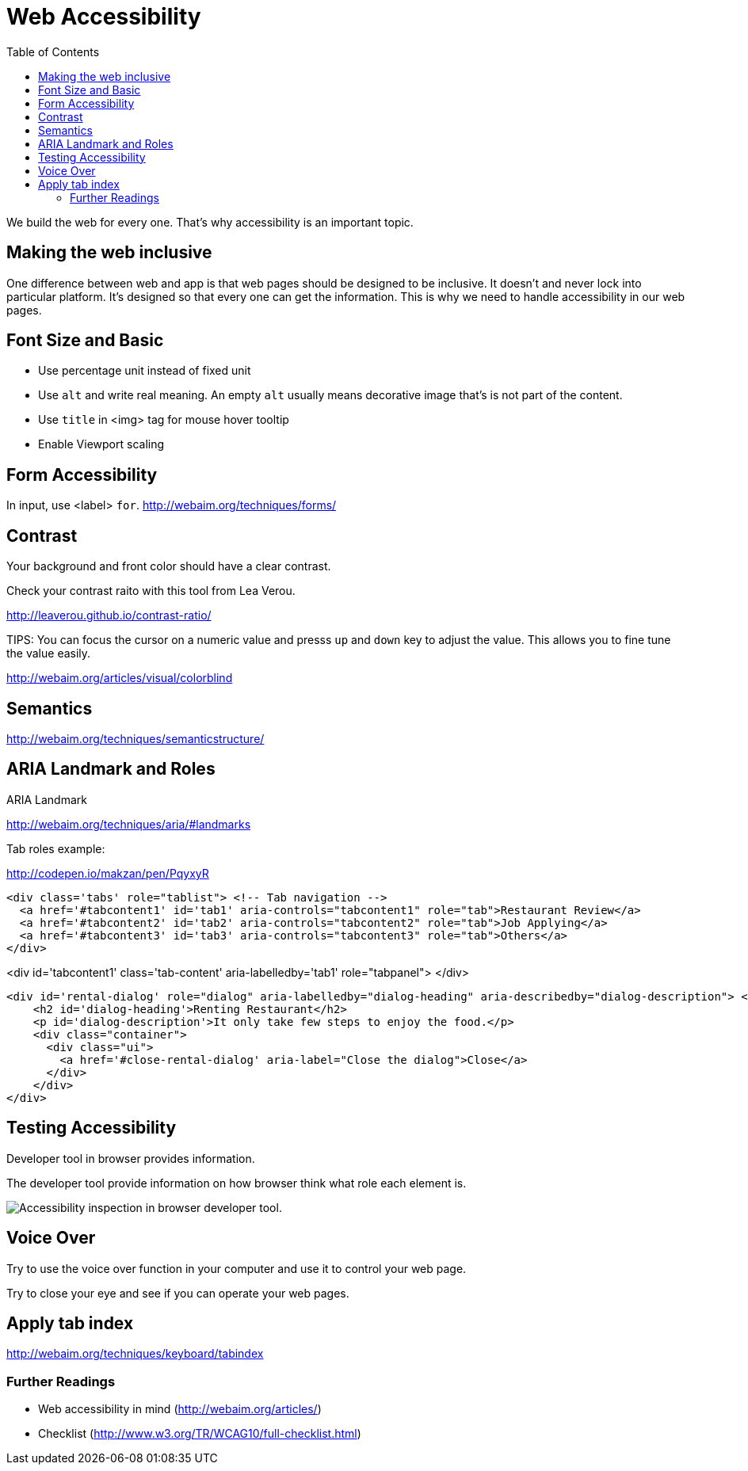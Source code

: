 = Web Accessibility
:toc: left
:linkcss:

We build the web for every one. That's why accessibility is an important topic.

== Making the web inclusive

One difference between web and app is that web pages should be designed to be inclusive. It doesn't and never lock into particular platform. It's designed so that every one can get the information. This is why we need to handle accessibility in our web pages.


== Font Size and Basic


- Use percentage unit instead of fixed unit
- Use `alt` and write real meaning. An empty `alt` usually means decorative image that's is not part of the content.
- Use `title` in <img> tag for mouse hover tooltip
- Enable Viewport scaling

== Form Accessibility

In input, use <label> `for`.
http://webaim.org/techniques/forms/

== Contrast

Your background and front color should have a clear contrast.

Check your contrast raito with this tool from Lea Verou.

http://leaverou.github.io/contrast-ratio/

TIPS: You can focus the cursor on a numeric value and presss `up` and `down` key to adjust the value. This allows you to fine tune the value easily.

http://webaim.org/articles/visual/colorblind

== Semantics

http://webaim.org/techniques/semanticstructure/

== ARIA Landmark and Roles

ARIA Landmark

http://webaim.org/techniques/aria/#landmarks

Tab roles example:

http://codepen.io/makzan/pen/PqyxyR

----
<div class='tabs' role="tablist"> <!-- Tab navigation -->
  <a href='#tabcontent1' id='tab1' aria-controls="tabcontent1" role="tab">Restaurant Review</a>
  <a href='#tabcontent2' id='tab2' aria-controls="tabcontent2" role="tab">Job Applying</a>
  <a href='#tabcontent3' id='tab3' aria-controls="tabcontent3" role="tab">Others</a>
</div>
----

<div id='tabcontent1' class='tab-content' aria-labelledby='tab1' role="tabpanel">
</div>

----
<div id='rental-dialog' role="dialog" aria-labelledby="dialog-heading" aria-describedby="dialog-description"> <!-- Rental dialog. -->
    <h2 id='dialog-heading'>Renting Restaurant</h2>
    <p id='dialog-description'>It only take few steps to enjoy the food.</p>
    <div class="container">
      <div class="ui">
        <a href='#close-rental-dialog' aria-label="Close the dialog">Close</a>
      </div>
    </div>
</div>
----


== Testing Accessibility

Developer tool in browser provides information.

The developer tool provide information on how browser think what role each element is.

image::http://write-md-v2.s3.amazonaws.com.s3-ap-southeast-1.amazonaws.com/attachments/6/original/Screen_Shot_2015-11-24_at_6.45.26_PM.png?1448362207[Accessibility inspection in browser developer tool.]


== Voice Over

Try to use the voice over function in your computer and use it to control your web page.

Try to close your eye and see if you can operate your web pages.



== Apply tab index

http://webaim.org/techniques/keyboard/tabindex


=== Further Readings

- Web accessibility in mind (http://webaim.org/articles/)
- Checklist (http://www.w3.org/TR/WCAG10/full-checklist.html)



